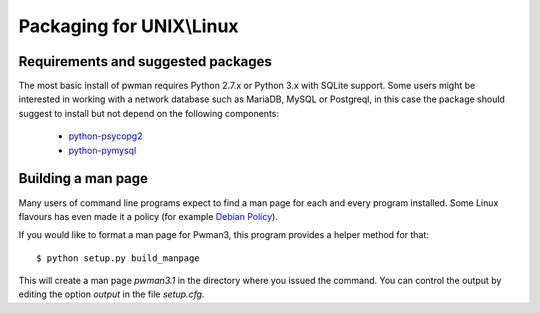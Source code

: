 Packaging for UNIX\\Linux 
========================= 

Requirements and suggested packages
-----------------------------------
The most basic install of pwman requires Python 2.7.x or Python 3.x with 
SQLite support.
Some users might be interested in working with a network database such as 
MariaDB, MySQL or Postgreql, in this case the package should suggest to 
install but not depend on the following components:

    * `python-psycopg2`_
    * `python-pymysql`_

.. _python-psycopg2: https://pypi.python.org/pypi/psycopg2 
.. _python-pymysql: https://pypi.python.org/pypi/PyMySQL

Building a man page
-------------------

Many users of command line programs expect to find a man page for each and 
every program installed. Some Linux flavours has even made it a policy (for 
example `Debian Policy`_). 

If you would like to format a man page for Pwman3, this program provides a 
helper method for that::

     $ python setup.py build_manpage

This will create a man page `pwman3.1` in the directory where you issued the 
command. You can control the output by editing the option `output` in the file
`setup.cfg`.


.. _Debian Policy: https://www.debian.org/doc/debian-policy/ch-docs.html
